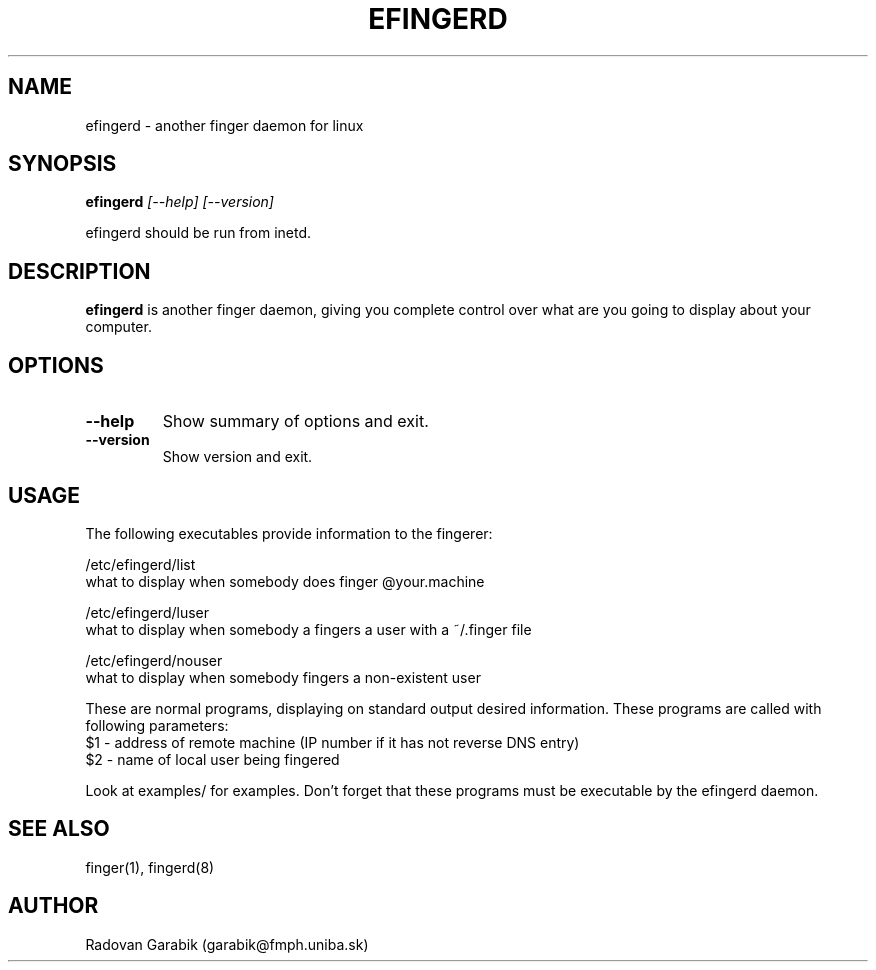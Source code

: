 .TH EFINGERD 8 
.SH NAME
efingerd \- another finger daemon for linux
.SH SYNOPSIS
.B efingerd
.I "[--help] [--version]"

efingerd should be run from inetd.

.SH "DESCRIPTION"
.B efingerd
is another finger daemon, giving you complete control over what
are you going to display about your computer.
.PP
.SH OPTIONS
.TP
.B \-\-help
Show summary of options and exit.
.TP
.B \-\-version
Show version and exit.
.SH USAGE
The following executables provide information to the fingerer:
   
/etc/efingerd/list
  what to display when somebody does finger @your.machine

/etc/efingerd/luser
  what to display when somebody a fingers a user with a ~/.finger file

/etc/efingerd/nouser
  what to display when somebody fingers a non-existent user

These are normal programs, displaying on standard output desired 
information. These programs are called with following parameters:
  $1 - address of remote machine (IP number if it has not reverse DNS 
entry)
  $2 - name of local user being fingered

Look at examples/ for examples.
Don't forget that these programs must be executable by the efingerd daemon.
.SH "SEE ALSO"
finger(1), fingerd(8)
.SH AUTHOR
Radovan Garabik (garabik@fmph.uniba.sk)
